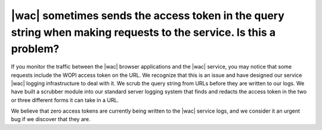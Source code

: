 
.. meta::
    :robots: noindex

|wac| sometimes sends the access token in the query string when making requests to the service. Is this a problem?
==================================================================================================================

If you monitor the traffic between the |wac| browser applications and the |wac| service, you may notice that some
requests include the WOPI access token on the URL. We recognize that this is an issue and have designed our service
|wac| logging infrastructure to deal with it. We scrub the query string from URLs before they are written to our
logs. We have built a scrubber module into our standard server logging system that finds and redacts the
access token in the two or three different forms it can take in a URL.

We believe that zero access tokens are currently being written to the |wac| service logs, and we consider it an urgent
bug if we discover that they are.
